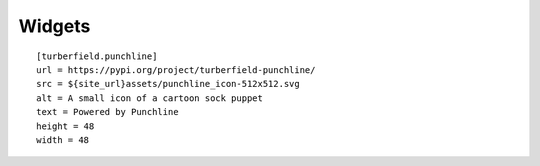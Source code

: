 Widgets
:::::::

::

    [turberfield.punchline]
    url = https://pypi.org/project/turberfield-punchline/
    src = ${site_url}assets/punchline_icon-512x512.svg
    alt = A small icon of a cartoon sock puppet
    text = Powered by Punchline
    height = 48
    width = 48
